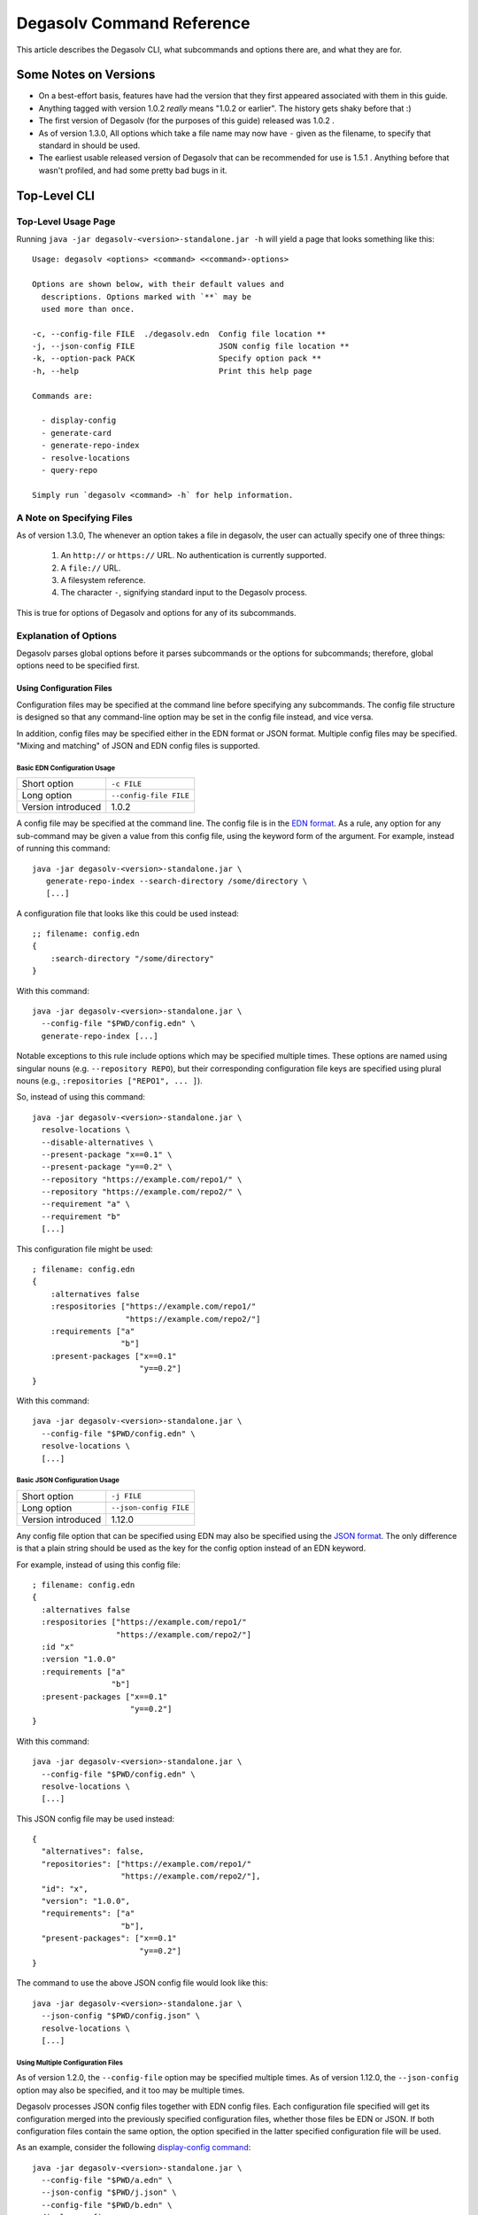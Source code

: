 .. _Command Reference:

Degasolv Command Reference
==========================

This article describes the Degasolv CLI, what subcommands and options
there are, and what they are for.

Some Notes on Versions
----------------------

- On a best-effort basis, features have had the version that they first
  appeared associated with them in this guide.

- Anything tagged with version 1.0.2 *really* means "1.0.2 or
  earlier". The history gets shaky before that :)

- The first version of Degasolv (for the purposes of this guide)
  released was 1.0.2 .

- As of version 1.3.0, All options which take a file name may now have
  ``-`` given as the filename, to specify that standard in should be
  used.

- The earliest usable released version of Degasolv that can be
  recommended for use is 1.5.1 . Anything before that wasn't profiled,
  and had some pretty bad bugs in it.

.. _top-level-cli:

Top-Level CLI
-------------

Top-Level Usage Page
++++++++++++++++++++

Running ``java -jar degasolv-<version>-standalone.jar -h`` will yield
a page that looks something like this::

  Usage: degasolv <options> <command> <<command>-options>

  Options are shown below, with their default values and
    descriptions. Options marked with `**` may be
    used more than once.

  -c, --config-file FILE  ./degasolv.edn  Config file location **
  -j, --json-config FILE                  JSON config file location **
  -k, --option-pack PACK                  Specify option pack **
  -h, --help                              Print this help page

  Commands are:

    - display-config
    - generate-card
    - generate-repo-index
    - resolve-locations
    - query-repo

  Simply run `degasolv <command> -h` for help information.

.. _specifying-files:

A Note on Specifying Files
++++++++++++++++++++++++++

As of version 1.3.0, The whenever an option takes a file in degasolv,
the user can actually specify one of three things:

  1. An ``http://`` or ``https://`` URL. No authentication is
     currently supported.
  2. A ``file://`` URL.
  3. A filesystem reference.
  4. The character ``-``, signifying standard input to the Degasolv process.

This is true for options of Degasolv and options for any of its subcommands.

Explanation of Options
++++++++++++++++++++++

Degasolv parses global options before it parses subcommands or the options for
subcommands; therefore, global options need to be specified first.

Using Configuration Files
*************************

Configuration files may be specified at the command line before specifying any
subcommands. The config file structure is designed so that any command-line
option may be set in the config file instead, and vice versa.

In addition, config files may be specified either in the EDN format or JSON
format. Multiple config files may be specified. "Mixing and matching" of JSON
and EDN config files is supported.

Basic EDN Configuration Usage
#############################

+-----------------------------+---------------------------------------+
| Short option                | ``-c FILE``                           |
+-----------------------------+---------------------------------------+
| Long option                 | ``--config-file FILE``                |
+-----------------------------+---------------------------------------+
| Version introduced          | 1.0.2                                 |
+-----------------------------+---------------------------------------+

A config file may be specified at the command line. The config file is
in the `EDN format`_. As a rule, any option for any sub-command may be
given a value from this config file, using the keyword form of the
argument. For example, instead of running this command::

  java -jar degasolv-<version>-standalone.jar \
     generate-repo-index --search-directory /some/directory \
     [...]

A configuration file that looks like this could be used instead::

  ;; filename: config.edn
  {
      :search-directory "/some/directory"
  }

With this command::

  java -jar degasolv-<version>-standalone.jar \
    --config-file "$PWD/config.edn" \
    generate-repo-index [...]

Notable exceptions to this rule include options which may be
specified multiple times. These options are named using singular
nouns (e.g. ``--repository REPO``), but their corresponding
configuration file keys are specified using plural nouns (e.g.,
``:repositories ["REPO1", ... ]``).

So, instead of using this
command::

  java -jar degasolv-<version>-standalone.jar \
    resolve-locations \
    --disable-alternatives \
    --present-package "x==0.1" \
    --present-package "y==0.2" \
    --repository "https://example.com/repo1/" \
    --repository "https://example.com/repo2/" \
    --requirement "a" \
    --requirement "b"
    [...]

This configuration file might be used::

  ; filename: config.edn
  {
      :alternatives false
      :respositories ["https://example.com/repo1/"
                      "https://example.com/repo2/"]
      :requirements ["a"
                     "b"]
      :present-packages ["x==0.1"
                         "y==0.2"]
  }

With this command::

  java -jar degasolv-<version>-standalone.jar \
    --config-file "$PWD/config.edn" \
    resolve-locations \
    [...]



.. _json-config:

Basic JSON Configuration Usage
##############################

+-----------------------------+---------------------------------------+
| Short option                | ``-j FILE``                           |
+-----------------------------+---------------------------------------+
| Long option                 | ``--json-config FILE``                |
+-----------------------------+---------------------------------------+
| Version introduced          | 1.12.0                                |
+-----------------------------+---------------------------------------+

Any config file option that can be specified using EDN may also be specified
using the `JSON format`_. The only difference is that a plain string should be
used as the key for the config option instead of an EDN keyword.

For example, instead of using this config file::

    ; filename: config.edn
    {
      :alternatives false
      :respositories ["https://example.com/repo1/"
                      "https://example.com/repo2/"]
      :id "x"
      :version "1.0.0"
      :requirements ["a"
                     "b"]
      :present-packages ["x==0.1"
                         "y==0.2"]
    }

With this command::

  java -jar degasolv-<version>-standalone.jar \
    --config-file "$PWD/config.edn" \
    resolve-locations \
    [...]

This JSON config file may be used instead::

    {
      "alternatives": false,
      "repositories": ["https://example.com/repo1/"
                       "https://example.com/repo2/"],
      "id": "x",
      "version": "1.0.0",
      "requirements": ["a"
                       "b"],
      "present-packages": ["x==0.1"
                           "y==0.2"]
    }

The command to use the above JSON config file would look like this::

  java -jar degasolv-<version>-standalone.jar \
    --json-config "$PWD/config.json" \
    resolve-locations \
    [...]

Using Multiple Configuration Files
##################################

As of version 1.2.0, the ``--config-file`` option may be specified multiple
times. As of version 1.12.0, the ``--json-config`` option may also be
specified, and it too may be multiple times.

Degasolv processes JSON config files together with EDN config
files. Each configuration file specified will get its configuration
merged into the previously specified configuration files, whether those
files be EDN or JSON. If both configuration files contain the same option, the
option specified in the latter specified configuration file will be used.

.. _config files section:

As an example, consider the following `display-config command`_::

  java -jar degasolv-<version>-standalone.jar \
    --config-file "$PWD/a.edn" \
    --json-config "$PWD/j.json" \
    --config-file "$PWD/b.edn" \
    display-config

If this is the contents of the file ``a.edn``::

  {
      :index-strat "priority"
      :repositories ["https://example.com/repo1/"]
      :id "a"
      :version "1.0.0"
  }

And this were the contents of ``j.json``::

  {
      "alternatives": false,
      "requirements": ["x", "y"]
  }

And this were the contents of ``b.edn``::

  {
      :conflict-strat "exclusive"
      :repositories ["https://example.com/repo2/"]
      :id "b"
      :version "2.0.0"
      :requirements []
  }

Then the output of the above command would look like this::

  {
      :alternatives false,
      :index-strat "priority",
      :repositories ["https://example.com/repo2/"],
      :id "b",
      :version "2.0.0",
      :conflict-strat "exclusive",
      :requirements []
      :arguments ["display-config"],
  }

.. note:: The JSON config file keys and their formatting will be
   listed for the options of all the subcommands in this document;
   however, **JSON config files can only be used with Degasolv version 1.12.0
   or greater.** This point bears special emphasis. Lots of config options say
   they were released in earlier versions. This is true; however, the only
   format of config file available for use was the EDN config file type before
   version 1.12.0 of Degasolv.

.. _site-wide:

Using Site-Wide Configuration Files
###################################

The merging of config files, together with the interesting
fact that config files may be specified via HTTP/HTTPS URLs,
allows the user to specify a *site config file*.

Multiple sub-commands have options which fundamentally change how Degasolv
works. These are ``--conflict-strat``, ``--index-strat``, ``--resolve-strat``
and ``--search-strat``. It is therefore recommended that these specific options
are specified site-wide, if they are specified at all.  Specifying these in a
site config file, then serving that config file internally via HTTP(S) would
allow all instances of Degasolv to point to a site-wide file, together with a
build-specific config file, as in this example::

  java -jar degasolv-<version>-standalone.jar \
      --config-file "https://nas.example.com/degasolv/site.edn" \
      --config-file "./degasolv.edn" \
      generate-card

.. _option-pack:
.. _option pack:

Option Packs
************

+-----------------------------+---------------------------------------+
| Short option                | ``-k PACK``                           |
+-----------------------------+---------------------------------------+
| Long option                 | ``--option-pack PACK``                |
+-----------------------------+---------------------------------------+
| EDN Config file key         | ``:option-packs ["PACK1",...]``       |
+-----------------------------+---------------------------------------+
| JSON Config file key        | ``"option-packs": ["PACK1",...],``    |
+-----------------------------+---------------------------------------+
| Version introduced          | 1.7.0                                 |
+-----------------------------+---------------------------------------+

Specify one or more option packs.

Degasolv ships with several "option packs", each of which imply
several Degasolv options at once. When an option pack is specified,
Degasolv looks up which option pack is used and what options are
implied by using it. More than one option pack may be specified.  If
option packs are specified both on the command line and in the config
file, the option packs on the command line are used and the ones in
the config file are ignored.

The following option packs are supported in the current version:
  - ``v1``: Added as of version 2.0.0 . Implies
    ``--list-strat as-set`` and ``--disable-error-format``. This
    pack was added to help support legacy deployments of degasolv.
    It should be noted that to achieve full compatibility with degasolv
    version 1, the argument ``--version-comparison maven`` should be used
    as well as this option pack. It could not be included in the option
    pack due to complications with the version comparison option and its
    relationship to how the ``--package-system`` option is affected by it.
  - ``multi-version-mode``: Added as of version 1.7.0 . Implies
    ``--conflict-strat inclusive``,
    ``--resolve-strat fast``, and ``--disable-alternatives``.
  - ``firstfound-version-mode``: Added as of version 1.7.0 . Implies
    ``--conflict-strat prioritized``,
    ``--resolve-strat fast``, and ``--disable-alternatives``.

Print the Help Page
*******************

+-----------------------------+---------------------------------------+
| Short option                | ``-h``                                |
+-----------------------------+---------------------------------------+
| Long option                 | ``--help``                            |
+-----------------------------+---------------------------------------+
| Version introduced          | 1.0.2                                 |
+-----------------------------+---------------------------------------+

``-h``, ``--help``: Prints the help page. This can be used on every
sub-command as well.

.. _EDN format: https://github.com/edn-format/edn
.. _JSON format: https://github.com/clojure/data.json

.. _display-config command:
.. _display-config-cli:

CLI for ``display-config``
--------------------------

Usage Page for ``display-config``
+++++++++++++++++++++++++++++++++

Running ``java -jar degasolv-<version>-standalone.jar display-config -h``
returns a page that looks something like this::

  Usage: degasolv <options> display-config <display-config-options>

  Options are shown below. Default values are marked as <DEFAULT> and
    descriptions. Options marked with `**` may be
    used more than once.

        --search-directory DIR    .              Find degasolv cards here
        --index-file FILE         index.dsrepo   The name of the repo file
        --index-strat STRAT       priority       May be 'priority' or 'global'.
        --requirement REQ                        Resolve req. **
        --search-strat STRAT      breadth-first  May be 'breadth-first' or 'depth-first'.
        --conflict-strat STRAT    exclusive      May be 'exclusive', 'inclusive' or 'prioritized'.
        --repository INDEX                       Search INDEX for packages. **
        --enable-alternatives                    Consider all alternatives (default)
        --id true                                ID (name) of the package
        --query QUERY                            Display packages matching query string.
        --disable-alternatives                   Consider only first alternatives
        --add-to INDEX                           Add to repo index INDEX
        --card-file FILE          ./out.dscard   The name of the card file
        --present-package PKG                    Hard present package. **
        --resolve-strat STRAT     thorough       May be 'fast' or 'thorough'.
        --location true                          URL or filepath of the package
        --package-system SYS      degasolv       May be 'degasolv' or 'apt'.
        --version-comparison CMP  semver         May be 'debian', 'maven', 'naive', 'python', 'rpm', 'rubygem', or 'semver'.
        --version true                           Version of the package
    -h, --help                                   Print this help page

Overview of ``display-config``
++++++++++++++++++++++++++++++

*This subcommand introduced as of version 1.6.0*.

The ``display-config`` command is used to print all the options in the
*effective configuration*. It allows the user to debug configuration
by printing the actual configuration used by Degasolv after all the
command-line arguments and config files have been merged together. An
example of this is found in the `config files section`_.

As of version 1.6.0, ``display-config`` accepts any valid option
in long form (``--long-form``) which is accepted by any other
subcommand. This enables the user to print out the effective
configuration resulting from multiple config files as well
as any options that might be given on the CLI.

.. _generate-card-options:

CLI for ``generate-card``
-------------------------

Usage Page for ``generate-card``
++++++++++++++++++++++++++++++++

Running ``java -jar degasolv-<version>-standalone.jar generate-card -h``
returns a page that looks something like this::

  Usage: degasolv <options> generate-card <generate-card-options>

  Options are shown below. Default values are marked as <DEFAULT> and
    descriptions. Options marked with `**` may be
    used more than once.

    -C, --card-file FILE   ./out.dscard  The name of the card file
    -i, --id true                        ID (name) of the package
    -l, --location true                  URL or filepath of the package
    -m, --meta K=V                       Add additional metadata
    -r, --requirement REQ                List requirement **
    -v, --version true                   Version of the package
    -h, --help                           Print this help page

  The following options are required for subcommand `generate-card`:

    - `-i`, `--id`, or the config file key `:id`.
    - `-v`, `--version`, or the config file key `:version`.
    - `-l`, `--location`, or the config file key `:location`.

Overview of ``generate-card``
+++++++++++++++++++++++++++++

*This subcommand introduced as of version 1.0.2*.

This subcommand is used to generate a card file. This card file is
used to represent a package within a Degasolv repository. It is placed
in a directory with other card files, and then the
``generate-repo-index`` command is used to search that directory for
card files to produce a repository index.

Explanation of Options for ``generate-card``
++++++++++++++++++++++++++++++++++++++++++++

Specify Location of the Card File
*********************************

+-----------------------------+---------------------------------------+
| Short option                | ``-C FILE``                           |
+-----------------------------+---------------------------------------+
| Long option                 | ``--card-file FILE``                  |
+-----------------------------+---------------------------------------+
| EDN Config file key         | ``:card-file "FILE"``                 |
+-----------------------------+---------------------------------------+
| JSON Config file key        | ``"card-file": ["FILE",...],``        |
+-----------------------------+---------------------------------------+
| Version introduced          | 1.0.2                                 |
+-----------------------------+---------------------------------------+

Specify the name of the card file to generate. It is best practice
to name this file after the name of the file referred to by the package's
location with a ``.dscard`` extension. For example, if I created a card
using the option ``--location http://example.com/repo/a-1.0.zip``,
I would name the card file ``a-1.0.zip.dscard``, as in
``--card-file a-1.0.zip.dscard``. By default, the card file is named
``out.dscard``.

Specify the ID (Name) of the Package
************************************

+-----------------------------+---------------------------------------+
| Short option                | ``-i ID``                             |
+-----------------------------+---------------------------------------+
| Long option                 | ``--id ID``                           |
+-----------------------------+---------------------------------------+
| EDN Config file key         | ``:id "ID"``                          |
+-----------------------------+---------------------------------------+
| JSON Config file key        | ``"id": "ID",``                       |
+-----------------------------+---------------------------------------+
| Version introduced          | 1.0.2                                 |
+-----------------------------+---------------------------------------+

**Required**. Specify the ID of the package described in the card
file. The ID serves both as a unique identifier for the package and
its name. It may be composed of any characters other than the
following characters: ``<>=!,;|``.

Specify the Location of the Package
***********************************

+-----------------------------+---------------------------------------+
| Short option                | ``-l LOCATION``                       |
+-----------------------------+---------------------------------------+
| Long option                 | ``--location LOCATION``               |
+-----------------------------+---------------------------------------+
| EDN Config file key         | ``:location "LOCATION"``              |
+-----------------------------+---------------------------------------+
| JSON Config file key        | ``"location": "LOCATION",``           |
+-----------------------------+---------------------------------------+
| Version introduced          | 1.0.2                                 |
+-----------------------------+---------------------------------------+

**Required**. Specify the location of the file associated with the
package to be described in the generated card file. Degasolv does
not place any restrictions on this string; it can be anything,
including a file location or a URL.

.. _meta-data:

Specify Additional Metadata for a Package
*****************************************

+-----------------------------+---------------------------------------+
| Short option                | ``-m K=V``                            |
+-----------------------------+---------------------------------------+
| Long option                 | ``--meta K=V``                        |
+-----------------------------+---------------------------------------+
| EDN Config file key         | ``:meta {:key1 "value1" ...}``        |
+-----------------------------+---------------------------------------+
| JSON Config file key        | ``"meta": {"key1": "value1", ...},``  |
+-----------------------------+---------------------------------------+
| Version introduced          | 1.11.0                                |
+-----------------------------+---------------------------------------+

Specify additional metadata about the package within the card
file. This metadata will stay with the package information in its card
file. It will also be printed with other package information about the
package when the package is printed after dependency resolution when
`resolve-locations`_ subcommand is called, provided that the
`output-format`_ option is also used in a mode other than ``plain``.

This is a powerful feature allowing the operator to build tooling on
top of Degasolv. For example, now the operator may store the sha256
sum of the artifact, the location of its PGP signature, a list of
scripts useful in the build contained within the artifact, etc.

For key/value pairs specified on the command line, keys are turned
into EDN keywords (e.g., ``:K``) internally and values are simply
taken as strings. Additional metadata can also be specified from a
configuration file as well. When they are specified via config file,
they may be any data type allowed by EDN.

Key/value pairs specified via configuration file must be children of
the top-level ``:meta`` key, like this::

  {
      ...
      :meta {
          :sha256sum "sumsumsum"
          :otherkey "suchvalue"
          :key3 ["values", "can", "be", "lists"]
          :key4 {:key1 "or",
                 :key2 "maps"}
      }
  }

If used from the config file, the map's keys and values will be
placed directly in to the card file. If keys ``:id``, ``:version``
``:location``, or ``:requirements`` are specified in the config
file, or keys ``id=``, ``version=``, ``location=``, or
``requirements=`` on the CLI, they will be ignored.

Specify a Requirement for a Package
***********************************

+-----------------------------+---------------------------------------+
| Short option                | ``-r REQ``                            |
+-----------------------------+---------------------------------------+
| Long option                 | ``--requirement REQ``                 |
+-----------------------------+---------------------------------------+
| EDN Config file key         | ``:requirements ["REQ1", ...]``       |
+-----------------------------+---------------------------------------+
| JSON Config file key        | ``"requirements": ["REQ1", ...],``    |
+-----------------------------+---------------------------------------+
| Version introduced          | 1.0.2                                 |
+-----------------------------+---------------------------------------+

List a requirement (dependency) of the package in the card file.  May
be specified one or more times as a command line option, or once as a
list of strings in a configuration file. See :ref:`Specifying a
requirement` for more information.

Specify a Version for a Package
*******************************

+-----------------------------+---------------------------------------+
| Short option                | ``-v VERSION``                        |
+-----------------------------+---------------------------------------+
| Long option                 | ``--version VERSION``                 |
+-----------------------------+---------------------------------------+
| EDN Config file key         | ``:version "VERSION"``                |
+-----------------------------+---------------------------------------+
| JSON Config file key        | ``"version": "VERSION",``             |
+-----------------------------+---------------------------------------+
| Version introduced          | 1.0.2                                 |
+-----------------------------+---------------------------------------+

**Required**. Specify the name of the package described in the card
file.

Print the ``generate-card`` Help Page
*************************************

+-----------------------------+---------------------------------------+
| Short option                | ``-h``                                |
+-----------------------------+---------------------------------------+
| Long option                 | ``--help``                            |
+-----------------------------+---------------------------------------+
| Version introduced          | 1.0.2                                 |
+-----------------------------+---------------------------------------+

Print a help page for the subcommand ``generate-card``.

.. _generate-repo-index:

CLI for ``generate-repo-index``
-------------------------------

Usage Page for ``generate-repo-index``
++++++++++++++++++++++++++++++++++++++

Running ``java -jar degasolv-<version>-standalone.jar generate-repo-index -h``
returns a page that looks something like this::

  Usage: degasolv <options> generate-repo-index <generate-repo-index-options>

  Options are shown below. Default values are marked as <DEFAULT> and
    descriptions. Options marked with `**` may be
    used more than once.

    -a, --add-to INDEX                          Add to repo index INDEX
    -d, --search-directory DIR    .             Find degasolv cards here
    -I, --index-file FILE         index.dsrepo  The name of the repo file
    -V, --version-comparison CMP  maven         May be 'debian', 'maven', 'naive', 'python', 'rpm', 'rubygem', or 'semver'.
    -h, --help                                  Print this help page

Overview of ``generate-repo-index``
+++++++++++++++++++++++++++++++++++

*This subcommand introduced as of version 1.0.2*.

This subcommand is used to generate a repository index file. A
repository index file lists all versions of all packages in a
particular Degasolv repository, together with their locations. This
file's location, whether by file path or URL, would then be given to
``resolve-locations`` and ``query-repo`` commands as Degasolv
repositories.

Explanation of Options for ``generate-repo-index``
++++++++++++++++++++++++++++++++++++++++++++++++++

Specify the Repo Search Directory
*********************************

+-----------------------------+---------------------------------------+
| Short option                | ``-d DIR``                            |
+-----------------------------+---------------------------------------+
| Long option                 | ``--search-directory DIR``            |
+-----------------------------+---------------------------------------+
| EDN Config file key         | ``:search-directory "DIR"``           |
+-----------------------------+---------------------------------------+
| JSON Config file key        | ``"search-directory": "DIR",``        |
+-----------------------------+---------------------------------------+
| Version introduced          | 1.0.2                                 |
+-----------------------------+---------------------------------------+

Look for Degasolv card files in this directory. The directory will be
recursively searched for files with the ``.dscard`` extension and
their information will be added to the index. Default value is the
present working directory (``.``).

Specify the Repo Index File
***************************

+-----------------------------+---------------------------------------+
| Short option                | ``-I FILE``                           |
+-----------------------------+---------------------------------------+
| Long option                 | ``--index-file FILE``                 |
+-----------------------------+---------------------------------------+
| EDN Config file key         | ``:index-file "FILE"``                |
+-----------------------------+---------------------------------------+
| JSON Config file key        | ``"index-file": "FILE",``             |
+-----------------------------+---------------------------------------+
| Version introduced          | 1.0.2                                 |
+-----------------------------+---------------------------------------+

Write the index file at the location ``FILE``. Default value is
``index.dsrepo``. It is good practice to use the default value.

.. _version-comparison-generate:

Specify the Version Comparison Algorithm
****************************************

+-----------------------------+---------------------------------------+
| Short option                | ``-V CMP``                            |
+-----------------------------+---------------------------------------+
| Long option                 | ``--version-comparison CMP``          |
+-----------------------------+---------------------------------------+
| EDN Config file key         | ``:version-comparison "CMP"``         |
+-----------------------------+---------------------------------------+
| JSON Config file key        | ``"version-comparison": "CMP",``      |
+-----------------------------+---------------------------------------+
| Version introduced          | 1.8.0                                 |
+-----------------------------+---------------------------------------+

Use the specified version comparison algorithm when generating the
repository index. When repository indexes are generated, lists of
packages representing different versions of each named package are
created within the index. These lists are sorted in descending order
by version number, so that the latest version of a given package is
tried first when resolving dependencies.

This option allows the operator to change what version comparison algorithm is
used.  May be ``debian``, ``maven``, ``naive``, ``python``, ``npm``,
``rubygem``, or ``semver``.  As of version 2.0, the default algorithm is
``semver``.

.. caution:: This is one of those options that should not be used
           unless the operator has a good reason, but it is available
           and usable if needed.

.. note:: This option should be used with care, since whatever setting
   is used will greatly alter behavior. Similar options are availabe
   for the ``resolve-locations`` subcommand and the ``query-repo``
   subcommand. They should all agree when used within the same
   site. It is therefore recommended that whichever setting is chosen
   should be used `site-wide`_ within an organization.

Add to an Existing Repository Index
***********************************

+-----------------------------+---------------------------------------+
| Short option                | ``-a INDEX``                          |
+-----------------------------+---------------------------------------+
| Long option                 | ``--add-to INDEX``                    |
+-----------------------------+---------------------------------------+
| EDN Config file key         | ``:add-to "INDEX"``                   |
+-----------------------------+---------------------------------------+
| JSON Config file key        | ``"add-to": "INDEX",``                |
+-----------------------------+---------------------------------------+
| Version introduced          | 1.0.2                                 |
+-----------------------------+---------------------------------------+

Add to the repository index file found at ``INDEX``. In general, it is
best to simply regenerate a new repository index fresh based on the
card files found in a search directory; however, it may be useful to
use this option to generate a repository file incrementally.

For example, a card file might be generated during a build, then added
to a repository index file in the same build script::

  #!/bin/sh

  java -jar degasolv-<version>-standalone.jar generate-card \
    -i "a" -v "1.0.0" -l "http://example.com/repo/a-1.0.0.zip" \
    -C "a-1.0.0.zip.dscard"

  java -jar degasolv-<version>-standalone.jar generate-repo-index \
    -I "new-index.dsrepo" -a "http://example.com/repo/index.dsrepo" \
    -d "."

  rsync -av a-1.0.0.zip.dscard user@example.com:/var/www/repo/
  rsync -av new-index.dsrepo user@example.com:/var/www/repo/index.dsrepo

In this example, a card file is generated. Then, a new repository is
generated based on an existing index and a newly generated card
file. Then it is copied up to the repo server, replacing the old
index. The card file is copied up as well to preserve the record in
the search directory on the actual repository server so that a
repository index could be generated on the server in the usual way
later.

``INDEX`` may be a URL or a filepath. Both HTTP and HTTPS URLs are
supported. As of version 1.3.0, an ``INDEX`` may be specified as
``-``, the hyphen character. If ``INDEX`` is ``-``, Degasolv will read
standard input instead of any specific file or URL.

.. _resolve-locations:

CLI for ``resolve-locations``
-----------------------------

Usage Page for ``resolve-locations``
++++++++++++++++++++++++++++++++++++

Running ``java -jar degasolv-<version>-standalone.jar resolve-locations -h``
returns a page that looks something like this::

    Usage: resolve-locations <options>

    Options are shown below. Default values are listed with the
      descriptions. Options marked with `**` may be
      used more than once.

      -a, --enable-alternatives                          Consider all alternatives (default)
      -A, --disable-alternatives                         Consider only first alternatives
      -e, --search-strat STRAT            breadth-first  May be 'breadth-first' or 'depth-first'.
      -g, --enable-error-format                          Enable output format for errors (default)
      -G, --disable-error-format                         Disable output format for errors
      -f, --conflict-strat STRAT          exclusive      May be 'exclusive', 'inclusive' or 'prioritized'.
      -L, --list-strat STRAT              lazy           May be 'as-set', 'lazy' or 'eager'.
      -o, --output-format FORMAT          plain          May be 'plain', 'edn' or 'json'
      -p, --present-package PKG                          Hard present package. **
      -r, --requirement REQ                              Resolve req. **
      -R, --repository INDEX                             Search INDEX for packages. **
      -s, --resolve-strat STRAT           thorough       May be 'fast' or 'thorough'.
      -S, --index-strat STRAT             priority       May be 'priority' or 'global'.
      -t, --package-system SYS            degasolv       May be 'degasolv', 'apt', or 'subproc'.
      -u, --subproc-output-format FORMAT  json           Whether to read `edn` or `json` from the exe's output
      -V, --version-comparison CMP        maven          May be 'debian', 'maven', 'naive', 'python', 'rpm', 'rubygem', or 'semver'.
      -x, --subproc-exe PATH                             Path to the executable to call to get package data
      -h, --help                                         Print this help page

    The following options are required:

      - `-R`, `--repository`, or the config file key `:repositories`.
      - `-r`, `--requirement`, or the config file key `:requirements`.

Overview of ``resolve-locations``
+++++++++++++++++++++++++++++++++

*This subcommand introduced as of version 1.0.2*.

The ``resolve-locations`` command searches one or more repository
index files, and uses the package information in them to attempt to
resolve the requirements given at the command line. If successful, it
exits with a return code of 0 and outputs the name of each package in
the solution it has found, together with that package's location.

If the command fails, a non-zero exit code is returned. The output from such
a run might look like this::

  The resolver encountered the following problems:

  Clause: e>=1.1.0,<2.0.0
  - Packages selected:
    - b==2.3.0 @ https://example.com/repo/b-2.3.0.zip
    - d==0.8.0 @ https://example.com/repo/d-0.8.0.zip
  - Packages already present:
    - x==0.1.0 @ already present
    - y==0.2.0 @ already present
  - Alternative being considered: e>=1.1.0,<2.0.0
  - Package in question was found in the repository, but cannot be used.
  - Package ID in question: e

As shown above, a list of clauses is printed. Each clause is an
alternative (part of a requirement) that the resolver could not
fulfill or resolve. Each field is explained as follows:

1. ``Packages selected``: This is a list of packages found in order to
   resolve previous requirements before the "problem" clause was
   encountered.
2. ``Packages already present``: Packages which were given to Degasolv
   using the `present package`_ option. If none were specified,
   this will show as ``None``.
3. ``Alternative being considered``: This field displays what
   alternative from the requirement was being currently considered
   when the problem was encountered.
4. The next field gives a reason for the problem.
5. ``Package ID in question``: This field displays the package searched for
   when the problem was encountered.

Explanation of Options for ``resolve-locations``
++++++++++++++++++++++++++++++++++++++++++++++++

.. _enable-alternatives:

Enable the Use of Alternatives
******************************

+-----------------------------+---------------------------------------+
| Short option                | ``-a``                                |
+-----------------------------+---------------------------------------+
| Long option                 | ``--enable-alternatives``             |
+-----------------------------+---------------------------------------+
| EDN Config file key         | ``:alternatives true``                |
+-----------------------------+---------------------------------------+
| JSON Config file key        | ``"alternatives": true,``             |
+-----------------------------+---------------------------------------+
| Version introduced          | 1.5.0                                 |
+-----------------------------+---------------------------------------+

Consider all `alternatives`_ encountered while resolving dependencies.
This is the default behavior. It allows the developers and packagers
to decide whether or not to use alternatives. As alternatives are
generally expensive to resolve, packagers should of course use them
with caution.  If this option occurs together with the
``--disable-alternatives`` option on a command line, the last argument
of the two specified wins.

.. _disable-alternatives:

Disable the Use of Alternatives
*******************************

+-----------------------------+---------------------------------------+
| Short option                | ``-A``                                |
+-----------------------------+---------------------------------------+
| Long option                 | ``--disable-alternatives``            |
+-----------------------------+---------------------------------------+
| EDN Config file key         | ``:alternatives false``               |
+-----------------------------+---------------------------------------+
| JSON Config file key        | ``"alternatives": false,``            |
+-----------------------------+---------------------------------------+
| Version introduced          | 1.5.0                                 |
+-----------------------------+---------------------------------------+

Consider only the first of any given set of `alternatives`_ for any
particular requirement while resolving dependencies.  It allows the package
consumer to debug dependency resolution issues. This is especially useful
when alternatives are used frequently in specifying requirements by
packagers, thus causing performance issues on the part of the package
consumers; or, when trying to figure out why dependencies won't resolve
properly.  If this option occurs together with the ``--enable-alternatives``
option on a command line, the last argument of the two specified wins.

.. note::

   Use of this option defeats the purpose of Degasolv supporting alternatives
   in the first place. This option is intended generally for use
   when debugging a build. If it *is* used routinely, it should be used
   `site-wide`_.

Specify Solution Search Strategy
********************************

+-----------------------------+---------------------------------------+
| Short option                | ``-e STRAT``                          |
+-----------------------------+---------------------------------------+
| Long option                 | ``--search-strat STRAT``              |
+-----------------------------+---------------------------------------+
| EDN Config file key         | ``:search-strat "STRAT"``             |
+-----------------------------+---------------------------------------+
| JSON Config file key        | ``"search-strat": "STRAT",``          |
+-----------------------------+---------------------------------------+
| Version introduced          | 1.8.0                                 |
+-----------------------------+---------------------------------------+

This option determines whether breadth first search or depth first
search is used during package resolution. Valid values are
``depth-first`` to specify depth-first search or ``breadth-first``
to specify breadth-first search. This option is set to
``breadth-first`` by default.

.. _conflict-strat:
.. _conflict strategies:

Specify Conflict Strategy
*************************

+-----------------------------+---------------------------------------+
| Short option                | ``-f STRAT``                          |
+-----------------------------+---------------------------------------+
| Long option                 | ``--conflict-strat STRAT``            |
+-----------------------------+---------------------------------------+
| EDN Config file key         | ``:conflict-strat "STRAT"``           |
+-----------------------------+---------------------------------------+
| JSON Config file key        | ``"conflict-strat": "STRAT",``        |
+-----------------------------+---------------------------------------+
| Version introduced          | 1.1.0                                 |
+-----------------------------+---------------------------------------+

This option determines how encountered version conflicts will be
handled. Valid values are ``exclusive``, ``inclusive``, and
``prioritized``. The default setting is ``exclusive`` and this setting
should work for most environments.

.. note:: This option should be used with care, since whatever setting is
   used will greatly alter behavior. It is therefore recommended that
   whichever setting is chosen should be used `site-wide`_ within an
   organization.

- If set to ``exclusive``, all dependencies and their version
  specifications must be satisfied in order for the command to
  succeed, and only one version of each package is allowed. This is
  the default option, and is the safest, though it may carry with it
  significant performance ramifications. It turns dependency
  resolution into an NP hard problem. This is normally not a problem
  since the number of dependencies at most organizations (on the
  order of hundreds) is relatively small, but it is something of which the
  reader should be aware.

- If set to ``inclusive``, all dependencies and their version specifications
  must be satisfied in order for the command to succeed, but multiple versions
  of each package are allowed to be part of the solution. To call for
  similar behavior to ruby's gem or node's npm, for example, set
  ``--conflict-strat`` to ``inclusive`` and set ``--resolve-strat``
  to ``fast``. This can be easily and cleanly specified done by using the
  ``multi-version-mode`` `option pack`_.

- If set to ``prioritized``, then the first time a package is required and
  is found at a particular version, it will be considered to fulfill the
  all other encountered requirements asking for that package. This is
  intended to mimic the behavior of java's maven package manager.

  It means that, for example, if package ``a`` at version ``1``
  requires package ``b`` at version ``1`` and also package ``c`` at
  version ``1``; and package ``c`` at version ``1`` requires package
  ``b`` at version ``2``; then the packages ``a`` at version ``1``,
  the package ``b`` at version ``1``, and the package ``c`` at
  version ``1`` will be found. Despite the fact that ``c`` needed
  ``b`` to be at version ``2``, it had already been found at version
  ``1`` and that version was assumed to fulfill all requirements asking
  for package ``b``.

  To mimic the behavior of maven, set ``--conflict-strat`` to
  ``prioritized`` and ``--resolve-strat`` to ``fast``. This can be
  easily and cleanly specified done by using the
  ``firstfound-version-mode`` `option pack`_.

.. _list-strategy:

Specify List Strategy
*********************

+-----------------------------+---------------------------------------+
| Short option                | ``-L STRAT``                          |
+-----------------------------+---------------------------------------+
| Long option                 | ``--list-strat STRAT``                |
+-----------------------------+---------------------------------------+
| EDN Config file key         | ``:list-strat "STRAT"``               |
+-----------------------------+---------------------------------------+
| JSON Config file key        | ``"list-strat": "STRAT",``            |
+-----------------------------+---------------------------------------+
| Version introduced          | 1.12.0                                |
+-----------------------------+---------------------------------------+

This option determines how packages will be listed once they are resolved.
Valid values are ``as-set``, ``lazy``, and ``eager``. As of version 2.0.0,
the default value is ``lazy``.


When the value is ``as-set``, packages are listed in no particular order.

When the value is ``lazy`` or ``eager``, packages are listed according to
the following rules:

  1. Barring cases of circular dependency, the child dependencies of
     any package are always listed before the package they depend on.
  2. Circular dependencies are handled properly, but which dependency comes
     first is not guaranteed in all cases. In these cases the resolver
     must choose which dependency to ignore when it sees both. It choses
     to ignore the "deeper" dependency rather then the "shallower" package
     in the package resolution graph. So, for example, if package ``a`` relies
     on package ``b`` and package ``b`` relies on package ``a``, but ``a`` is
     encountered first, the dependency from ``a`` to ``b`` will be honored but
     the dependency from ``b`` to ``a`` will be ignored when deciding in what
     order to list packages.
  3. Otherwise, dependee packages will be listed in the order that the
     requirements they fulfill are listed. This means that, all things being
     equal, a package resolving one requirement of a parent package will be
     printed before a package resolving a different requirement of a
     different package listed further down in the requirements list for the
     parent package.

     For example, if a Degasolv card file called "steel" is made using the
     below config file::

       {
           :requirements ["wool", "wood", "sheep"]
       }

     When resolved, the represented package would be printed (or
     appear in the ``json`` or ``edn`` output, if `output-format`_ is
     set) in this order::

       wool==1.0 @ http://example.com/repo/wool-1.0.zip
       wood==1.0 @ http://example.com/repo/wood-1.0.zip
       sheep==1.0 @ http://example.com/repo/sheep-1.0.zip
       steel==1.0 @ http://example.com/repo/steel-1.0.zip

     It is worth noting that commandline arguments are listed in
     reverse order. Thus, generating a card file with arguments ``-r
     wool -r wood -r sheep`` would yield a list that looks like this::

       sheep==1.0 @ http://example.com/repo/sheep-1.0.zip
       wood==1.0 @ http://example.com/repo/wood-1.0.zip
       wool==1.0 @ http://example.com/repo/wool-1.0.zip
       steel==1.0 @ http://example.com/repo/steel-1.0.zip

The difference between these options is that ``lazy`` will list dependencies
as late as possible while following the above rules, while a value of ``eager``
tells Degasolv to list dependencies as early as possible while
following the above rules.

.. _enable-error-format-resolve:

Enable Error Output Format
**************************

+-----------------------------+---------------------------------------+
| Short option                | ``-g``                                |
+-----------------------------+---------------------------------------+
| Long option                 | ``--enable-error-format``             |
+-----------------------------+---------------------------------------+
| EDN Config file key         | ``:error-format true``                |
+-----------------------------+---------------------------------------+
| JSON Config file key        | ``"error-format": true,``             |
+-----------------------------+---------------------------------------+
| Version introduced          | 1.12.0                                |
+-----------------------------+---------------------------------------+

This option extends the functionality of `output-format`_ to include
when errors happen as well.

Normally, when the `output-format`_ key is specified, such as to cause
Degasolv to emit JSON or EDN, this only happens if the command runs
successfully. If package resolution was unsuccessful, an error message
is printed to standard error and the program exits with non-zero
return code. If ``error-format`` is specified, then any error
information will be printed in the form of whatever `output-format`_
specifies to standard output, while still maintaining the same exit
code.

When error information is returned via JSON or EDN, the keys are the same
in the dictionary, except:

- The ``result`` key now has the value of ``unsuccessful``.
- The ``packages`` key is not present.
- A new key, ``problems``, appears in place of the ``packages`` key containing
  information describing what went wrong.

As of version 2.0, the default behavior is to have ``:error-format`` enabled.

.. _disable-error-format-resolve:

Disable Error Output Format
***************************

+-----------------------------+---------------------------------------+
| Short option                | ``-G``                                |
+-----------------------------+---------------------------------------+
| Long option                 | ``--disable-error-format``            |
+-----------------------------+---------------------------------------+
| EDN Config file key         | ``:error-format false``               |
+-----------------------------+---------------------------------------+
| JSON Config file key        | ``"error-format": false,``            |
+-----------------------------+---------------------------------------+
| Version introduced          | 1.12.0                                |
+-----------------------------+---------------------------------------+

This option sets the ``:error-format`` flag to ``false``.

.. _output-format:

Specify Output Format
*********************

+-----------------------------+---------------------------------------+
| Short option                | ``-o FORMAT``                         |
+-----------------------------+---------------------------------------+
| Long option                 | ``--output-format FORMAT``            |
+-----------------------------+---------------------------------------+
| EDN Config file key         | ``:output-format "FORMAT"``           |
+-----------------------------+---------------------------------------+
| JSON Config file key        | ``"output-format": "FORMAT",``        |
+-----------------------------+---------------------------------------+
| Version introduced          | 1.10.0; EDN introduced 1.11.0         |
+-----------------------------+---------------------------------------+

Specify an output format. May be ``plain``, ``edn`` or ``json``. This
output format only takes effect when the package resolution was
successful.

The default output format is ``plain``. It is a simple text format
that was designed for ease of use within bash scripts while also
being somewhat pleasant to look at.

Example output on a successful run when the format is set to ``plain``::

  c==3.5.0 @ https://example.com/repo/c-3.5.0.zip
  d==0.8.0 @ https://example.com/repo/d-0.8.0.zip
  e==1.8.0 @ https://example.com/repo/e-1.8.0.zip
  b==2.3.0 @ https://example.com/repo/b-2.3.0.zip

In the above example out, each line takes the form::

  <id>==<version> @ <location>

When the output format is JSON, the output would spit out a JSON
document containing lots of different keys and values representing
some of the internal state Degasolv had when it resolved
the packages. Among those keys will be a key called "packages", and it will
look something like this::

  {
    "command": "degasolv",
    "subcommand": "resolve-locations",
    "options": {
      "requirements": [
        "b"
      ],
      "resolve-strat": "thorough",
      "index-strat": "priority",
      "conflict-strat": "exclusive",
      "search-directory": ".",
      "package-system": "degasolv",
      "output-format": "json",
      "version-comparison": "maven",
      "index-file": "index.dsrepo",
      "repositories": [
        "./index.dsrepo"
      ],
      "search-strat": "breadth-first",
      "alternatives": true,
      "present-packages": [
        "x==0.9.0",
        "e==1.8.0"
      ],
      "card-file": "./out.dscard"
    },
    "result": "successful",
    "packages": [
      {
        "id": "d",
        "version": "0.8.0",
        "location": "https://example.com/repo/d-0.8.0.zip",
        "requirements": [
          [
            {
              "status": "present",
              "id": "e",
              "spec": [
                [
                  {
                    "relation": "greater-equal",
                    "version": "1.1.0"
                  },
                  {
                    "relation": "less-than",
                    "version": "2.0.0"
                  }
                ]
              ]
            }
          ]
        ]
      },
      {
        "id": "c",
        "version": "3.5.0",
        "location": "https://example.com/repo/c-3.5.0.zip",
        "requirements": []
      },
      {
        "id": "b",
        "version": "2.3.0",
        "location": "https://example.com/repo/b-2.3.0.zip",
        "requirements": [
          [
            {
              "status": "present",
              "id": "c",
              "spec": [
                [
                  {
                    "relation": "greater-equal",
                    "version": "3.5.0"
                  }
                ]
              ]
            }
          ],
          [
            {
              "status": "present",
              "id": "d",
              "spec": null
            }
          ]
        ]
      }
    ]
  }

If the output format is EDN, the output will be similar, except it will use
the EDN format::

  {
    :command "degasolv",
    :subcommand "resolve-locations",
    :options {
      :requirements ("a<=1.0.0"),
      :resolve-strat "thorough",
      :index-strat "priority",
      :conflict-strat "exclusive",
      :search-directory ".",
      :package-system "degasolv",
      :output-format "edn",
      :version-comparison "maven",
      :index-file "index.dsrepo",
      :repositories (
        "./index.dsrepo"
      ),
      :search-strat "breadth-first",
      :alternatives true,
      :card-file "./out.dscard"
    },
    :result :successful,
    :packages #{
      #degasolv.resolver/PackageInfo {
        :id "b",
        :version "2.3.0",
        :location "https://example.com/repo/b-2.3.0.zip",
        :requirements []
      },
      #degasolv.resolver/PackageInfo {
        :id "a",
        :version "1.0.0",
        :location "https://example.com/repo/a-1.0.0.zip",
        :requirements [
          [
            #degasolv.resolver/Requirement {
              :status :present,
              :id "b",
              :spec nil
            }
          ]
        ]
      }
    }
  }

The output, if the format is not ``plain``, will have the following
top-level keys in it:

  - ``command``: This is will be ``degasolv``.
  - ``subcommand``: This will reflect what subcommand was specified.
    In the current version, this will always be ``resolve-locations``.
  - ``options``: This shows what options were given when Degasolv was
    run. Its contents should roughly reflect the output of ``display-config``
    when run with similar options.
  - ``result``: This displays whether the run was successful or
    not. Since unsuccessful runs result in a printed error and not
    outputted JSON, this will be ``successful``. At present, to
    determine whether a run was successful, use the return code of
    Degasolv rather than this key.
  - ``packages``: This displays the list of packages and, if present,
    any additional `meta-data`_ associated with the package.

.. _present package:
.. _present-package:

Specify that a Package is Already Present
*****************************************

+-----------------------------+----------------------------------------+
| Short option                | ``-p PKG``                             |
+-----------------------------+----------------------------------------+
| Long option                 | ``--present-package PKG``              |
+-----------------------------+----------------------------------------+
| EDN Config file key         | ``:present-packages ["PKG1", ...]``    |
+-----------------------------+----------------------------------------+
| JSON Config file key        | ``"present-packages": ["PKG1", ...],`` |
+-----------------------------+----------------------------------------+
| Version introduced          | 1.4.0                                  |
+-----------------------------+----------------------------------------+

Specify a "hard present package". Specify ``PKG`` as ``<id>==<vers>``,
as in this example: ``garfield==1.0``.

Doing this tells Degasolv that a package "already exists" at a
particular version in the system or build, whatever that means. This
means that when Degasolv encounters a requirement for this package, it
will assume the package is already found and it will mark the
dependency as resolved. On the other hand, Degasolv will not try to
change or update the found package. If the version of the present
package conflicts with requirements encountered, resolution of those
requirements may fail.

This is another one of those options that is provided and, if needed,
is meant to benefit the user; however, judicious use is
recommended. If you don't know what you're doing, you probably don't
want to use this option.

For example, if this option is used to tell Degasolv that, as part of
a build, some packages have already been downloaded, Degasolv will not
recommend that those packages be upgraded. This is the "hard" in "hard
present package": If the user specifies via ``--present-package`` that
a package is already found and usable, Degasolv won't try to find a
new version for it; it assumes "you know what you're doing" and that
the package(s) in question are not to be touched.

Specify a Requirement
*********************

+-----------------------------+---------------------------------------+
| Short option                | ``-r REQ``                            |
+-----------------------------+---------------------------------------+
| Long option                 | ``--requirement REQ``                 |
+-----------------------------+---------------------------------------+
| EDN Config file key         | ``:requirements ["REQ1", ...]``       |
+-----------------------------+---------------------------------------+
| JSON Config file key        | ``"requirements": ["REQ1", ...],``    |
+-----------------------------+---------------------------------------+
| Version introduced          | 1.0.2                                 |
+-----------------------------+---------------------------------------+

**Required**. Resolve this requirement together with all other
requirements given.  May be specified one ore more times as a command
line option, or once as a list of strings in a configuration file. See
:ref:`Specifying a requirement` for more information.

The last requirement specified will be the first to be resolved. If
the requirements are retrieved from the config file, they are resolved
in order from first to last in the list.  If requirements are
specified both on the command line and in the configuration file, the
requirements in the configuration file are ignored.

.. _repository option:

.. _specify repositories:

Specify a Repository to Search
******************************

+-----------------------------+---------------------------------------+
| Short option                | ``-R INDEX``                          |
+-----------------------------+---------------------------------------+
| Long option                 | ``--repository INDEX``                |
+-----------------------------+---------------------------------------+
| EDN Config file key         | ``:repositories ["INDEX1", ...]``     |
+-----------------------------+---------------------------------------+
| JSON Config file key        | ``"repositories": ["INDEX1", ...],``  |
+-----------------------------+---------------------------------------+
| Version introduced          | 1.0.2                                 |
+-----------------------------+---------------------------------------+

**Required**. Search the repository index given by INDEX for packages
when resolving the given requirements.

When the index strategy is ``priority`` The last repository index
specified will be the first to be consulted. If the repository indices
are retrieved from the config file, they are consulted in order from
first to last in the list.  If indices are specified both on the
command line and in the configuration file, the indices in the
configuration file are ignored. See `index strategy`_ for more
information.

``INDEX`` may be a URL or a filepath pointing to a `*.dsrepo`
file. For example, index might be
`http://example.com/repo/index.dsrepo`. Both HTTP and HTTPS URLs are
supported. As of version 1.1.0, If ``INDEX`` is ``-`` (the hyphen character), Degasolv will
read standard input instead of any specific file or URL. Possible use
cases for this include downloading the index repository first via some
other tool (such as `cURL`_).  One reason users might do this is if
authentication is required to download the index, as in this example::

  curl --user username:password https://example.com/degasolv/index.dsrepo | \
      degasolv resolve-locations -R - "req"

.. _cURL: https://curl.haxx.se/

Specify a Resolution Strategy
*****************************

+-----------------------------+---------------------------------------+
| Short option                | ``-s STRAT``                          |
+-----------------------------+---------------------------------------+
| Long option                 | ``--resolve-strat STRAT``             |
+-----------------------------+---------------------------------------+
| EDN Config file key         | ``:resolve-strat "STRAT"``            |
+-----------------------------+---------------------------------------+
| JSON Config file key        | ``"resolve-strat": "STRAT",``         |
+-----------------------------+---------------------------------------+
| Version introduced          | 1.0.2                                 |
+-----------------------------+---------------------------------------+

This option determines which versions of a given package id are
considered when resolving the given requirements.  If set to ``fast``,
only the first available version matching the first set of
requirements on a particular package id is consulted, and it is hoped
that this version will match all subsequent requirements constraining
the versions of that id. If set to ``thorough``, all available
versions matching the requirements will be considered. The default
setting is ``thorough`` and this setting should work for most
environments.

.. note:: This option should be used with care, since whatever setting
   is used will greatly alter behavior. It is therefore recommended
   that whichever setting is chosen should be used `site-wide`_ within
   an organization.

.. _index strategy:

Specify an Index Strategy
*************************

+-----------------------------+---------------------------------------+
| Short option                | ``-S STRAT``                          |
+-----------------------------+---------------------------------------+
| Long option                 | ``--index-strat STRAT``               |
+-----------------------------+---------------------------------------+
| EDN Config file key         | ``:index-strat "STRAT"``              |
+-----------------------------+---------------------------------------+
| JSON Config file key        | ``"index-strat": "STRAT",``           |
+-----------------------------+---------------------------------------+
| Version introduced          | 1.0.2                                 |
+-----------------------------+---------------------------------------+

Repositories are queried by package id in order to discover what
packages are available to fulfill the given requirements. This option
determines how multiple repository indexes are queried if there are
more than one. If set to ``priority``, the first repository that
answers with a non-empty result is used, if any. Note that this is
true even if the versions don't match what is required.

For example, if ``<repo-x>`` contains a package ``a`` at version
``1.8``, and ``<repo-y>`` contains a package ``a`` at version ``1.9``,
then the following command wil fail::

  java -jar ./degasolv-<version>-standalone.jar -R <repo-x> -R <repo-y> \
      -r "a==1.9"

While, on the other hand, this command will succeed::

  java -jar ./degasolv-<version>-standalone.jar -R <repo-y> -R <repo-x> \
      -r "a==1.9"

By contrast, if ``--index-strat`` is given the STRAT of ``global``,
all versions from all repositories answering to a particular package
id will be considered. So, both of the following commands would
succeed, under the scenario presented above::

  java -jar ./degasolv-<version>-standalone.jar -S global \
      -R <repo-x> -R <repo-y> -r "a==1.9"

  java -jar ./degasolv-<version>-standalone.jar -S global \
      -R <repo-y> -R <repo-x> -r "a==1.9"

The default setting is ``priority`` and this setting should work for
most environments.

.. note:: This option should be used with care, since whatever setting
   is used will greatly alter behavior. It is therefore recommended
   that whichever setting is chosen should be used `site-wide`_ within
   an organization.

.. _package system:
.. _package-system:

Specify a Package System
************************

+-----------------------------+---------------------------------------+
| Short option                | ``-t SYS``                            |
+-----------------------------+---------------------------------------+
| Long option                 | ``--package-system SYS``              |
+-----------------------------+---------------------------------------+
| EDN Config file key         | ``:package-system "SYS"``             |
+-----------------------------+---------------------------------------+
| JSON Config file key        | ``"package-system": "SYS",``          |
+-----------------------------+---------------------------------------+
| Version introduced          | 1.4.0                                 |
+-----------------------------+---------------------------------------+

Specify package system to use. By default, this
value is ``degasolv``. This causes the Degasolv ``resolve-locations``
command to behave normally.

Other available values are shown below.

**The "apt" Package System**

**Experimental**. The ``apt`` package system resolves using the APT
debian package manager.  When using this method, `specify
repositories`_ using the format::

  {binary-amd64|binary-i386} <url> <dist> <pool>

Or, in the case of naive apt repositories::

  {binary-amd64|binary-i386} <url> <relative-path>

For example, I might use the repository option like this::

  java -jar degasolv-<version>-standalone.jar resolve-locations \
      -R "binary-amd64 https://example.com/ubuntu/ /"
      -t "apt" \
      --requirement "ubuntu-desktop"

Or this::

  java -jar degasolv-<version>-standalone.jar resolve-locations \
      -R "binary-amd64 https://example.com/ubuntu/ yakkety main" \
      -R "binary-i386 https://example.com/ubuntu/ yakkety main" \
      -t "apt" \
      --requirement "ubuntu-desktop"

Degasolv does not currently support APT dependencies
between machine architectures, as in ``python:i386``. Also,
every Degasolv repo is currently architecture-specific; each
repo has an associated architecture, even if that architecture
is ``any``.

.. _subproc-pkgsys:

**The "subproc" Package System**

The ``subproc`` package system allows the user to give Degasolv
package information via a subprocess (shell-out) command. A path
to an executable on the filesystem is given via the `subproc-exe`_ option.  For
each repository specified via the `repository option`_, the subproc executable
path is executed with the string given for the repository as its only argument.
The executable is expected to print out JSON or EDN to standard output,
depending on the value of the `subproc-output-format`_ option.

The output should be a dictionary of packages listed by name.  The value for
each dictionary key should be an array of dictionaries, with each dictionary
giving information about a particular package instance. Within each package
instance dictionary, there should exist the keys ``id`` for the package name,
``version`` for its version, and ``location`` giving its location. Any
requirements for the package instance should be listed under the
``requirements`` key according to the rules laid out in :ref:`Specifying a
requirement`.

This information will then be read into Degasolv and used to resolve
dependencies.

If the format is JSON, which is the default, the output should be of the form::

  {
      "pkgname": [
          {
              "id": "pkgname",
              "version": "p.k.g-version",
              "location": "pkg-url",
              "requirements": ["birch>=3.3", "lime|lemon"],
              <optional kv-pairs associated with package>
          }
      ],
      "otherpkgname": [...]
  }

If the format is EDN, the output should be of the form::

  {
      "pkgname" [
          # The following will be referred
          {
              :id "pkgname"
              :version "p.k.g-version"
              :location" "pkg-url"
              :requirements ["birch>=3.3" "lime|lemon"]
              <optional kv-pairs associated with package>
          }
      ]
      "otherpkgname" [...]
  }

Any additional kv-pairs specified in a package's record as shown
above will appear in the resolution output if the `output-format`_
option is set to something other than ``plain``.

If the executable exits with a non-zero error status code, Degasolv
will print an error message looking like the following and also exit
with a non-zero status code::

  Error while evaluating repositories: Executable
  `<path-to-exe>` given argument
  `<repository-string>` exited with non-zero status `1`.

The resolver will search for packages in the order
given in the output of the executable. Unless you
have a good reason not to, you should list packages
under the name of the package in the data structure
on standard out in version-descending order.

.. _subproc-output-format:

Specify Subproc Package System Output Format
********************************************

+-----------------------------+----------------------------------------+
| Short option                | ``-u FORMAT``                          |
+-----------------------------+----------------------------------------+
| Long option                 | ``--subproc-output-format FORMAT``     |
+-----------------------------+----------------------------------------+
| EDN Config file key         | ``:subproc-output-format "FORMAT"``    |
+-----------------------------+----------------------------------------+
| JSON Config file key        | ``"subproc-output-format": "FORMAT",`` |
+-----------------------------+----------------------------------------+
| Version introduced          | 1.12.0                                 |
+-----------------------------+----------------------------------------+

This option only takes effect if the ``subproc`` choice was listed for
the `package-system`_ option. It says whether the executable used by Degasolv
to get information needed to resolve dependencies will come in the form of an EDN
or a JSON document. This option is set to ``json`` by default. See `package-system`_
docs for more information.

.. _version-comparison-resolve:

Specify the Version Comparison Algorithm
****************************************

+-----------------------------+---------------------------------------+
| Short option                | ``-V CMP``                            |
+-----------------------------+---------------------------------------+
| Long option                 | ``--version-comparison CMP``          |
+-----------------------------+---------------------------------------+
| EDN Config file key         | ``:version-comparison "CMP"``         |
+-----------------------------+---------------------------------------+
| JSON Config file key        | ``"version-comparison": "CMP",``      |
+-----------------------------+---------------------------------------+
| Version introduced          | 1.8.0                                 |
+-----------------------------+---------------------------------------+

Use the specified version comparison algorithm when resolving
dependencies.

This option allows the operator to change what version comparison
algorithm is used. By default, the algorithm is "maven". May be
"debian", "maven", "naive", "python" (PEP 440), "rpm", "rubygem", or
"semver" (2.0.0). Version comparison algorithms are taken from the
Serovers library. Descriptions for these algorithms can be found in
the `Serovers docs`_.

.. _Serovers docs: http://djhaskin987.gitlab.io/serovers/serovers.core.html

.. caution:: This is one of those options that should not be used
           unless the operator has a good reason, but it is
           available and usable if needed.

.. note:: This option should be used with care, since whatever setting
   is used will greatly alter behavior. Similar options are availabe
   for the ``generate-repo-index`` subcommand and the ``query-repo``
   subcommand. They should all agree when used within the same
   site. It is therefore recommended that whichever setting is
   chosen should be used `site-wide`_ within an organization.

.. _subproc-exe:

Specify Subproc Package System Executable
*****************************************

+-----------------------------+---------------------------------------+
| Short option                | ``-x PATH``                           |
+-----------------------------+---------------------------------------+
| Long option                 | ``--subproc-exe PATH``                |
+-----------------------------+---------------------------------------+
| EDN Config file key         | ``:subproc-exe "PATH"``               |
+-----------------------------+---------------------------------------+
| JSON Config file key        | ``"subproc-exe": "PATH",``            |
+-----------------------------+---------------------------------------+
| Version introduced          | 1.12.0                                |
+-----------------------------+---------------------------------------+

This option only takes effect if the ``subproc`` choice was listed for
the `package-system`_ option; however, it is required if the
``subproc`` choice was listed. It lists the path to the executable to
use to get resolution information. See `package-system`_ docs for more
information.

.. _query-repo:

CLI for ``query-repo``
----------------------

Usage Page for ``query-repo``
+++++++++++++++++++++++++++++

Running ``java -jar degasolv-<version>-standalone.jar query-repo -h`` returns a
page that looks something like this::

  Usage: degasolv <options> query-repo <query-repo-options>

  Options are shown below. Default values are marked as <DEFAULT> and
    descriptions. Options marked with `**` may be
    used more than once.

    -g, --enable-error-format               Enable output format for errors (default)
    -G, --disable-error-format              Disable output format for errors
    -q, --query QUERY                       Display packages matching query string.
    -R, --repository INDEX                  Search INDEX for packages. **
    -S, --index-strat STRAT       priority  May be 'priority' or 'global'.
    -t, --package-system SYS      degasolv  May be 'degasolv' or 'apt'.
    -V, --version-comparison CMP  maven     May be 'debian', 'maven', 'naive', 'python', 'rpm', 'rubygem', or 'semver'.
    -h, --help                              Print this help page

  The following options are required for subcommand `query-repo`:

    - `-R`, `--repository`, or the config file key `:repositories`.
    - `-q`, `--query`, or the config file key `:query`.

Overview of ``query-repo``
++++++++++++++++++++++++++

*This subcommand introduced as of version 1.0.2*.

This subcommand queries a repository index or indices for
packages. This comand is intended to be useful or debugging dependency
problems.

Explanation of Options for ``query-repo``
+++++++++++++++++++++++++++++++++++++++++

.. _enable-error-format-query:

Enable Error Output Format
**************************

+-----------------------------+---------------------------------------+
| Short option                | ``-g``                                |
+-----------------------------+---------------------------------------+
| Long option                 | ``--enable-error-format``             |
+-----------------------------+---------------------------------------+
| EDN Config file key         | ``:error-format true``                |
+-----------------------------+---------------------------------------+
| JSON Config file key        | ``"error-format": true,``             |
+-----------------------------+---------------------------------------+
| Version introduced          | 1.12.0                                |
+-----------------------------+---------------------------------------+

This option extends the functionality of `output-format`_ to include
when errors happen as well.

Normally, when the `output-format`_ key is specified, such as to cause
Degasolv to emit JSON or EDN, this only happens if the command runs
successfully. If querying the repo was unsuccessful, an error message
is printed to standard error and the program exits with non-zero
return code. If ``error-format`` is enabled, then any error
information will be printed in the form of whatever `output-format`_
specifies to standard output, while still maintaining the same exit
code.

When error information is returned via JSON or EDN, the keys are the same
in the dictionary, except:

- The ``result`` key now has the value of ``unsuccessful``.

- The ``packages`` key is not present.

- A new key, ``problems``, appears in place of the ``packages`` key containing
  information describing what went wrong.

As of version 2.0, the default behavior is to have ``:error-format`` enabled.

.. _disable-error-format-query:

Disable Error Output Format
***************************

+-----------------------------+---------------------------------------+
| Short option                | ``-G``                                |
+-----------------------------+---------------------------------------+
| Long option                 | ``--disable-error-format``            |
+-----------------------------+---------------------------------------+
| EDN Config file key         | ``:error-format false``               |
+-----------------------------+---------------------------------------+
| JSON Config file key        | ``"error-format": false,``            |
+-----------------------------+---------------------------------------+
| Version introduced          | 1.12.0                                |
+-----------------------------+---------------------------------------+

This option sets the ``:error-format`` flag to ``false``.

.. _output-format-query-repo:

Specify Output Format
*********************

+-----------------------------+---------------------------------------+
| Short option                | ``-o FORMAT``                         |
+-----------------------------+---------------------------------------+
| Long option                 | ``--output-format FORMAT``            |
+-----------------------------+---------------------------------------+
| EDN Config file key         | ``:output-format "FORMAT"``           |
+-----------------------------+---------------------------------------+
| JSON Config file key        | ``"output-format": "FORMAT"``         |
+-----------------------------+---------------------------------------+
| Version introduced          | 1.11.0                                |
+-----------------------------+---------------------------------------+

Specify an output format. May be ``plain``, ``edn`` or ``json``. By
default the output format is ``plain``. This output format only takes
effect when the query returns a non-empty set of results. This is
exactly like the `output-format`_ option for `resolve-locations`_,
except that the ``subcommand`` field is new returned as
``query-repo``.

Specify Query
*************

+-----------------------------+---------------------------------------+
| Short option                | ``-q QUERY``                          |
+-----------------------------+---------------------------------------+
| Long option                 | ``--query QUERY``                     |
+-----------------------------+---------------------------------------+
| Config file key             | N/A                                   |
+-----------------------------+---------------------------------------+
| Version introduced          | 1.0.2                                 |
+-----------------------------+---------------------------------------+

**Required**. Query repository index or indices for a package. Syntax
is exactly the same as requirements except that only one alternative
may be specified (that is, using the ``|`` character or specifying
multiple package ids), and the requirement must specify a present
package (no ``!`` character may be used either).  See `Specifying a
requirement`_ for more information.

Examples of valid queries:

  - ``"pkg"``
  - ``"pkg!=3.0.0"``

Examples if invalid queries:

  - ``"a|b"``
  - ``"!a"``

Specify a Repository to Search
******************************

+-----------------------------+---------------------------------------+
| Short option                | ``-R INDEX``                          |
+-----------------------------+---------------------------------------+
| Long option                 | ``--repository INDEX``                |
+-----------------------------+---------------------------------------+
| EDN Config file key         | ``:repositories ["INDEX1", ...]``     |
+-----------------------------+---------------------------------------+
| JSON Config file key        | ``"repositories": ["INDEX1", ...],``  |
+-----------------------------+---------------------------------------+
| Version introduced          | 1.0.2                                 |
+-----------------------------+---------------------------------------+

**Required** This option works exactly the same as the `repository
option`_ for the ``resolve-locations`` command, except that instead of
using the repositories for resolving requirements, it uses them for
simple index queries. See that option's explanation for more
information.

Specify an Index Strategy
*************************

+-----------------------------+---------------------------------------+
| Short option                | ``-S STRAT``                          |
+-----------------------------+---------------------------------------+
| Long option                 | ``--index-strat STRAT``               |
+-----------------------------+---------------------------------------+
| EDN Config file key         | ``:index-strat "STRAT"``              |
+-----------------------------+---------------------------------------+
| JSON Config file key        | ``"index-strat": "STRAT",``           |
+-----------------------------+---------------------------------------+
| Version introduced          | 1.0.2                                 |
+-----------------------------+---------------------------------------+

This option works exactly the same as the `index strategy`_ option for the
``resolve-locations`` command, except that it is used for simple index
queries. See that option's explanation for more information.

Specify a Package System
************************

+--------------+---------------------------+-----------------------------------+
| Short option | Long option               | Config File Key                   |
+--------------+---------------------------+-----------------------------------+
| ``-t SYS``   | ``--package-system SYS``  | ``:package-system "SYS"``         |
+--------------+---------------------------+-----------------------------------+

This option works exactly the same as the `package system`_ option for
the ``resolve-locations`` command, except that it is used for simple
index queries. See that option's explanation for more information.

.. _version-comparison-query:

Specify the Version Comparison Algorithm
****************************************

+-----------------------------+---------------------------------------+
| Short option                | ``-V CMP``                            |
+-----------------------------+---------------------------------------+
| Long option                 | ``--version-comparison CMP``          |
+-----------------------------+---------------------------------------+
| EDN Config file key         | ``:version-comparison "CMP"``         |
+-----------------------------+---------------------------------------+
| JSON Config file key        | ``"version-comparison": "CMP",``      |
+-----------------------------+---------------------------------------+
| Version introduced          | 1.8.0                                 |
+-----------------------------+---------------------------------------+

Use the specified version comparison algorithm when querying the
repository.

This option allows the operator to change what version comparison
algorithm is used. By default, the algorithm is "maven". May be
"debian", "maven", "naive", "python" (PEP 440), "rpm", "rubygem", or
"semver" (2.0.0). Version comparison algorithms are taken from the
Serovers library. Descriptions for these algorithms can be found in
the `Serovers docs`_.

.. _Serovers docs: http://djhaskin987.gitlab.io/serovers/serovers.core.html

.. caution:: This is one of those options that should not be used
           unless the operator has a good reason, but it is available
           and usable if needed.

.. note:: This option should be used with care, since whatever setting
   is used will greatly alter behavior. Similar options are availabe
   for the ``generate-repo-index`` subcommand and the
   ``resolve-locations`` subcommand. They should all agree when used
   within the same site. It is therefore recommended that whichever
   setting is chosen should be used `site-wide`_ within an
   organization.

.. _Specifying a requirement:

Specifying a requirement
------------------------

.. _alternative:
.. _alternatives:

*Unless otherwise noted, features in this section were introduced as
of version 1.0.2 or earlier*.

A requirement is given as a string of text. A requirement consists of
one or more *alternatives*. Any of the alternatives will satisfy the
requirement. Alternatives are specified by a bar character (``|``),
like this::

  "<alt1>|<alt2>|<alt3>"

Or, more concretely::

  "hickory|maple|oak"

Alternatives will be considered in order of appearance.

.. caution:: In general, specifying more than one alternative is
             mostly unecessary, and should generally be avoided. This
             is because specifying too many alternatives tends to
             impact performance significantly; but they are available
             and usable if needed.

Each alternative is composed of a package id and an optional specification of
what versions of that package satisfy the alternative, like this::

  "<pkgid><version spec>"

For example::

  "hickory>=3.0"

A version spec is a boolean expression of version predicates describing what
versions may satisfy the alternative. The character ``;`` represents discution
(OR) and the character ``,`` represents conjunction (AND), like this::

  "<pred1>,<pred2>;<pred3>,<pred4>"

This is interpreted as::

  "(<pred1> AND <pred2>) OR (<pred3> AND <pred4>)"

For example, this expression::

  "spruce>=1.0.0,<2.0.0;>=3.0.0,<4.0.0"

Is interpreted as::

  "spruce at version ((>=1.0.0 AND <2.0.0) OR (>=3.0.0 AND <4.0.0))"

.. _matches:
.. _in-range:
.. _pess-greater:

Comparison Operators
++++++++++++++++++++

Each version predicate is composed of a comparison operator and a valid version
against which to compare a package's version. The character sequences ``<``,
``<=``, ``!=``, ``==``, ``>=``, and ``>`` represent the comparisons "older
than", "older than or equal to", "not equal to", "equal to", "newer than or
equal to", and "newer than", respectively, using whatever version comparison
algorithm was specified using the CLI, or using the maven version comparison
algorithm by default.

In addition to the above operators, three other version spec operators are
provided:

  * The "matches" operator: ``<>``. *Introduced of version
    1.8.0*. This operator is given in a version spec as
    ``<>REGEX``. The version of any package found during the
    resolution process must match the given `java regular
    expression`_. Examples:

      * The expression ``<>\d+\.\d+\.\d+`` matches any version containing a
        three-part version in it.

      * The expression ``<>f[ea]{2}ture`` matches any version
        containing the strings "feature", "faeture", "feeture" or
        "faature".

    .. _java regular expression: http://docs.oracle.com/javase/8/docs/api/java/util/regex/Pattern.html

  * The "in-range" operator: ``=>``. *Introduced as of version
    1.8.0*. This operator is given in a version spec
    as ``=>RANGE``. The version of any package found during the resolution
    process must be in the given version range. Examples:

      * The expression ``=>3.x`` matches the versions ``3.0.0``, ``3.0.0.0``
        and ``3.0`` but not ``4.0`` or higher.
      * The expression ``=>3.3.x`` matches the versions ``3.3.0``, ``3.3.8``
        and ``3.3.8.99999`` but not ``3.4.0``.

    Ranges are calculated in the following way:

      * Any non-digit characters found on the end of the ``RANGE`` string are
        removed.

      * All digit characters found on the end of the ``RANGE`` string are
        converted into a number and incremented. The incremented number
        is then put back into the version string, replacing any digit
        characters that were at the end of the string before. So,
        ``3.x`` becomes ``4``, ``3.`` becomes ``4``, and ``2ormore``
        becomes ``3``.

      * Finally, any versions comparing greater than or equal to the
        original ``RANGE`` string, but less than the incremented
        version string as computed in the previous step, are
        considered for dependency resolution.

  * The "pessimistic greater-than" operator: ``><``. *Introduced as of
    version 1.9.0*. This operator is given in a version spec as
    ``><VERS``. The version of any package found during the resolution
    process must be greater or equal to the given version but less
    than the next major version. Examples:

      * The expression ``><3.2.1`` matches the versions ``3.2.1``, ``3.4.3``
        but not ``4.0.0`` or higher, nor does it match ``3.2.0``.
      * The expression ``><3.3.3`` matches the versions ``3.3.3``, ``3.3.8``
        and ``3.9.8`` but not ``4.0.0``.

    "The next major version" is calculated similarly to how ranges are
    calculated:

      * The first found set of digit characters found in the ``VERS``
        string are converted into a number and incremented. The
        remainder of the version string after the incremented number
        is discarded.
      * Any versions comparing greater than or equal to the
        original ``VERS`` string, but less this new "incremented"
        version string as computed in the previous step, are
        considered for dependency resolution.

Examples
++++++++

The following are examples of valid alternatives, together with their english
interpretations:

+------------------------------+----------------------------------------------+
| Alternative                  | English Interpretation                       |
+==============================+==============================================+
| ``"oak"``                    | Find package ``oak``                         |
+------------------------------+----------------------------------------------+
| ``"pine>1.0"``               | Find package ``pine`` of version newer than  |
|                              | ``1.0``                                      |
+------------------------------+----------------------------------------------+
| ``"pine><3.4.1-alpha8"``     | Find package ``pine`` of version newer than  |
|                              | or equal to ``3.4.1-alpha8`` but less than   |
|                              | ``4``.                                       |
+------------------------------+----------------------------------------------+
| ``"fir<>\\d+\\.8"``          | Find package ``fir`` containing "<digits>.8" |
|                              | somewhere in the version string              |
+------------------------------+----------------------------------------------+
| ``"cedar=>3.x"``             | Find package ``cedar`` at version greater    |
|                              | or equal to major component ``3`` but less   |
|                              | than ``4``                                   |
+------------------------------+----------------------------------------------+
| ``"hickory>1.0,<=2.0"``      | Find package ``hickory`` with version newer  |
|                              | than``1.0`` and older than or equal to       |
|                              | ``2.0``.                                     |
+------------------------------+----------------------------------------------+
| ``"fir<=2.0;>3.5,!=3.8"``    | Find a package ``fir`` with version          |
|                              | (newer than ``1.0`` and older than or equal  |
|                              | to ``2.0``) OR (with version newer than      |
|                              | ``3.5`` but not equal to ``3.8``)            |
+------------------------------+----------------------------------------------+

.. note:: To make debugging easier, try to keep things as simple as
   possible. Try not to make requirement strings very long. When using
   the ``inclusive`` or ``priority`` `conflict strategies`_, it is
   recommended to specify exact package names and versions, like this:
   ``pkgname==1.0.0``. The simpler the requirement string, the easier
   it will be to untangle any untoward dependency problems.

Negative alternatives are requirements that all packages with a particular id
and matching a particular version spec must be absent from the list of packages
found when resolving dependencies. To negate an alternative, prepend it with
the ``!`` character.

For example, the following alternative means "make sure
the ``spruce`` package is not present in the list"::

  !spruce

This alternative means "If package a is present in the list, make sure its
version is not in the range ``(3.0,4.0]``"::

  !a>3.0,<=4.0

The following are practical examples of requirements, together with their
interpretations.

+-------------------------+---------------------------------------------------+
| Requirement             | Explanation                                       |
+-------------------------+---------------------------------------------------+
| ``"oak|pine>5.0"``      | Require ``oak`` at any version, or ``pine`` at    |
|                         | versions greater than ``5.0``                     |
+-------------------------+---------------------------------------------------+
| ``"hickory>=3.0,<4.0"`` | Require ``hickory`` at a ``3.x`` version.         |
+-------------------------+---------------------------------------------------+
| ``"!birch|birch<=3.0"`` | An important example. This demonstrates how to    |
| ``"!birch>3.0"``        | specify what `maven`_ calls a                     |
|                         | `managed dependency`_.                            |
|                         | It means if ``birch`` is required by another      |
|                         | package, ensure that its version is older than or |
|                         | equal to ``3.0``. It is good practice to prefer   |
|                         | the expression with only one alternative.         |
+-------------------------+---------------------------------------------------+
| ``"!oak|maple>3.0"``    | If oak is installed, then make sure maple after   |
|                         | version 3.0 is installed also.                    |
+-------------------------+---------------------------------------------------+
| ``"oak|!pine"``         | Require the presence of the ``oak`` package, or   |
|                         | the absence of the ``pine`` package.              |
+-------------------------+---------------------------------------------------+

.. _maven: https://maven.apache.org/

.. _managed dependency: https://maven.apache.org/guides/introduction/introduction-to-dependency-mechanism.html#Dependency_Management

